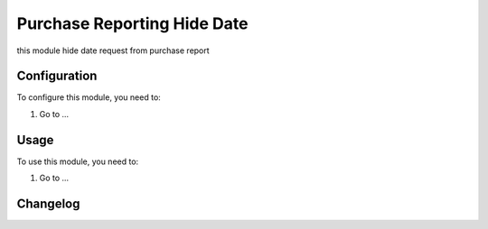 ============================
Purchase Reporting Hide Date
============================

this module hide date request from purchase report

Configuration
=============

To configure this module, you need to:

#. Go to ...

Usage
=====

To use this module, you need to:

#. Go to ...


Changelog
=========
